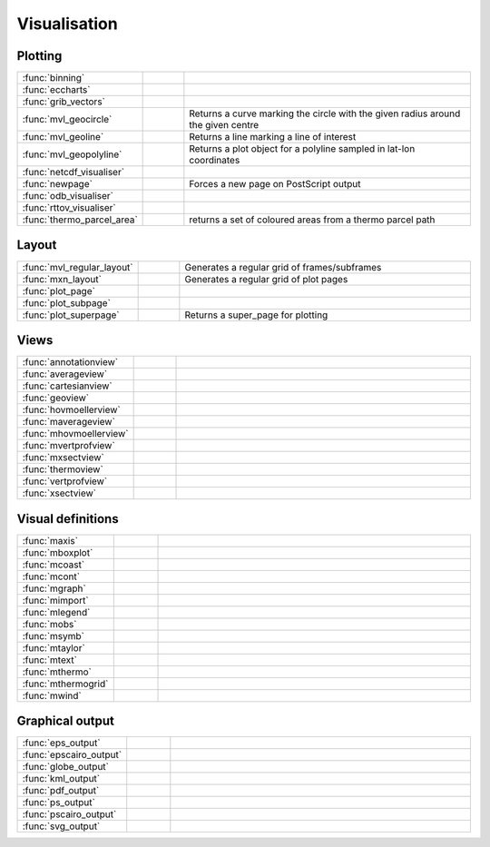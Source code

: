 
Visualisation
===========================



Plotting
-------------------------------

.. list-table::
    :widths: 20 10 70
    :header-rows: 0


    * - :func:`binning`
      - .. image:: _static/MCONT.png 
           :width: 16px
      - 

    * - :func:`eccharts`
      - .. image:: _static/MCONT.png 
           :width: 16px
      - 

    * - :func:`grib_vectors`
      - .. image:: _static/MCONT.png 
           :width: 16px
      - 

    * - :func:`mvl_geocircle`
      - .. image:: _static/MCONT.png 
           :width: 16px
      - Returns a curve marking the circle with the given radius around the given centre

    * - :func:`mvl_geoline`
      - .. image:: _static/MCONT.png 
           :width: 16px
      - Returns a line marking a line of interest

    * - :func:`mvl_geopolyline`
      - .. image:: _static/MCONT.png 
           :width: 16px
      - Returns a plot object for a polyline sampled in lat-lon coordinates

    * - :func:`netcdf_visualiser`
      - .. image:: _static/MCONT.png 
           :width: 16px
      - 

    * - :func:`newpage`
      - .. image:: _static/MCONT.png 
           :width: 16px
      - Forces a new page on PostScript output

    * - :func:`odb_visualiser`
      - .. image:: _static/MCONT.png 
           :width: 16px
      - 

    * - :func:`rttov_visualiser`
      - .. image:: _static/MCONT.png 
           :width: 16px
      - 

    * - :func:`thermo_parcel_area`
      - .. image:: _static/MCONT.png 
           :width: 16px
      - returns a set of coloured areas from a thermo parcel path


Layout
-------------------------------

.. list-table::
    :widths: 20 10 70
    :header-rows: 0


    * - :func:`mvl_regular_layout`
      - .. image:: _static/MCONT.png 
           :width: 16px
      - Generates a regular grid of frames/subframes

    * - :func:`mxn_layout`
      - .. image:: _static/MCONT.png 
           :width: 16px
      - Generates a regular grid of plot pages

    * - :func:`plot_page`
      - .. image:: _static/MCONT.png 
           :width: 16px
      - 

    * - :func:`plot_subpage`
      - .. image:: _static/MCONT.png 
           :width: 16px
      - 

    * - :func:`plot_superpage`
      - .. image:: _static/MCONT.png 
           :width: 16px
      - Returns a super_page for plotting


Views
-------------------------------

.. list-table::
    :widths: 20 10 70
    :header-rows: 0


    * - :func:`annotationview`
      - .. image:: _static/MCONT.png 
           :width: 16px
      - 

    * - :func:`averageview`
      - .. image:: _static/MCONT.png 
           :width: 16px
      - 

    * - :func:`cartesianview`
      - .. image:: _static/MCONT.png 
           :width: 16px
      - 

    * - :func:`geoview`
      - .. image:: _static/MCONT.png 
           :width: 16px
      - 

    * - :func:`hovmoellerview`
      - .. image:: _static/MCONT.png 
           :width: 16px
      - 

    * - :func:`maverageview`
      - .. image:: _static/MCONT.png 
           :width: 16px
      - 

    * - :func:`mhovmoellerview`
      - .. image:: _static/MCONT.png 
           :width: 16px
      - 

    * - :func:`mvertprofview`
      - .. image:: _static/MCONT.png 
           :width: 16px
      - 

    * - :func:`mxsectview`
      - .. image:: _static/MCONT.png 
           :width: 16px
      - 

    * - :func:`thermoview`
      - .. image:: _static/MCONT.png 
           :width: 16px
      - 

    * - :func:`vertprofview`
      - .. image:: _static/MCONT.png 
           :width: 16px
      - 

    * - :func:`xsectview`
      - .. image:: _static/MCONT.png 
           :width: 16px
      - 


Visual definitions
-------------------------------

.. list-table::
    :widths: 20 10 70
    :header-rows: 0


    * - :func:`maxis`
      - .. image:: _static/MCONT.png 
           :width: 16px
      - 

    * - :func:`mboxplot`
      - .. image:: _static/MCONT.png 
           :width: 16px
      - 

    * - :func:`mcoast`
      - .. image:: _static/MCONT.png 
           :width: 16px
      - 

    * - :func:`mcont`
      - .. image:: _static/MCONT.png 
           :width: 16px
      - 

    * - :func:`mgraph`
      - .. image:: _static/MCONT.png 
           :width: 16px
      - 

    * - :func:`mimport`
      - .. image:: _static/MCONT.png 
           :width: 16px
      - 

    * - :func:`mlegend`
      - .. image:: _static/MCONT.png 
           :width: 16px
      - 

    * - :func:`mobs`
      - .. image:: _static/MCONT.png 
           :width: 16px
      - 

    * - :func:`msymb`
      - .. image:: _static/MCONT.png 
           :width: 16px
      - 

    * - :func:`mtaylor`
      - .. image:: _static/MCONT.png 
           :width: 16px
      - 

    * - :func:`mtext`
      - .. image:: _static/MCONT.png 
           :width: 16px
      - 

    * - :func:`mthermo`
      - .. image:: _static/MCONT.png 
           :width: 16px
      - 

    * - :func:`mthermogrid`
      - .. image:: _static/MCONT.png 
           :width: 16px
      - 

    * - :func:`mwind`
      - .. image:: _static/MCONT.png 
           :width: 16px
      - 


Graphical output
-------------------------------

.. list-table::
    :widths: 20 10 70
    :header-rows: 0


    * - :func:`eps_output`
      - .. image:: _static/MCONT.png 
           :width: 16px
      - 

    * - :func:`epscairo_output`
      - .. image:: _static/MCONT.png 
           :width: 16px
      - 

    * - :func:`globe_output`
      - .. image:: _static/MCONT.png 
           :width: 16px
      - 

    * - :func:`kml_output`
      - .. image:: _static/MCONT.png 
           :width: 16px
      - 

    * - :func:`pdf_output`
      - .. image:: _static/MCONT.png 
           :width: 16px
      - 

    * - :func:`ps_output`
      - .. image:: _static/MCONT.png 
           :width: 16px
      - 

    * - :func:`pscairo_output`
      - .. image:: _static/MCONT.png 
           :width: 16px
      - 

    * - :func:`svg_output`
      - .. image:: _static/MCONT.png 
           :width: 16px
      - 
